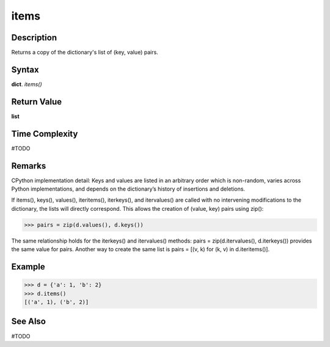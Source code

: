 =====
items
=====

Description
===========
Returns a copy of the dictionary's list of (key, value) pairs.

Syntax
======
**dict**. *items()*

Return Value
============
**list**

Time Complexity
===============
#TODO

Remarks
=======
CPython implementation detail: Keys and values are listed in an arbitrary order which is non-random, varies across Python implementations, and depends on the dictionary’s history of insertions and deletions.

If items(), keys(), values(), iteritems(), iterkeys(), and itervalues() are called with no intervening modifications to the dictionary, the lists will directly correspond. This allows the creation of (value, key) pairs using zip():

>>> pairs = zip(d.values(), d.keys())

The same relationship holds for the iterkeys() and itervalues() methods: pairs = zip(d.itervalues(), d.iterkeys()) provides the same value for pairs. Another way to create the same list is pairs = [(v, k) for (k, v) in d.iteritems()].

Example
=======
>>> d = {'a': 1, 'b': 2}
>>> d.items()
[('a', 1), ('b', 2)]

See Also
========
#TODO

